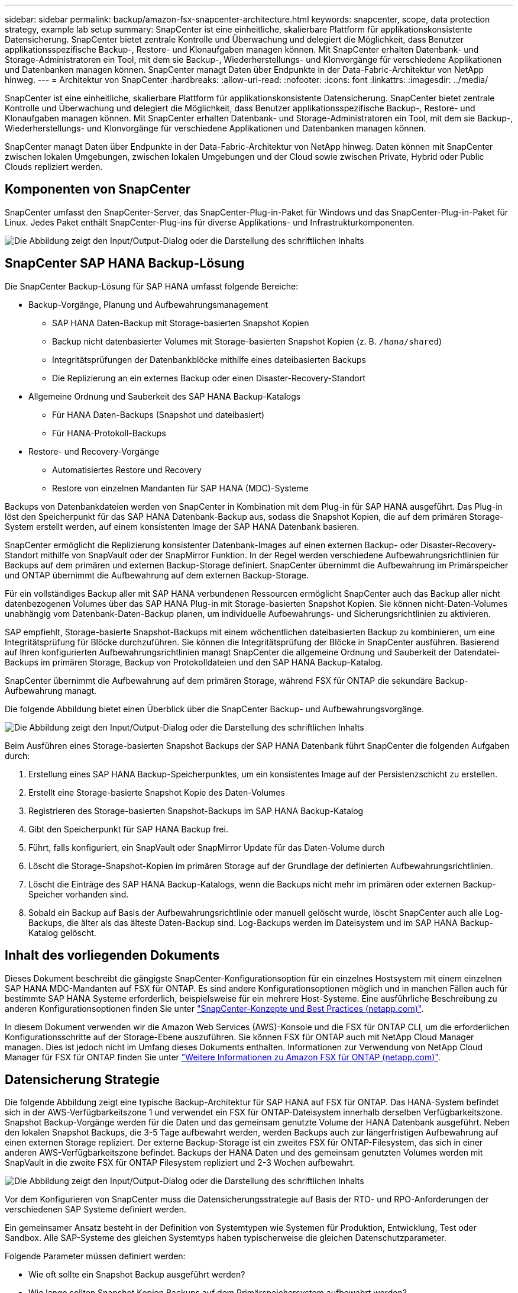 ---
sidebar: sidebar 
permalink: backup/amazon-fsx-snapcenter-architecture.html 
keywords: snapcenter, scope, data protection strategy, example lab setup 
summary: SnapCenter ist eine einheitliche, skalierbare Plattform für applikationskonsistente Datensicherung. SnapCenter bietet zentrale Kontrolle und Überwachung und delegiert die Möglichkeit, dass Benutzer applikationsspezifische Backup-, Restore- und Klonaufgaben managen können. Mit SnapCenter erhalten Datenbank- und Storage-Administratoren ein Tool, mit dem sie Backup-, Wiederherstellungs- und Klonvorgänge für verschiedene Applikationen und Datenbanken managen können. SnapCenter managt Daten über Endpunkte in der Data-Fabric-Architektur von NetApp hinweg. 
---
= Architektur von SnapCenter
:hardbreaks:
:allow-uri-read: 
:nofooter: 
:icons: font
:linkattrs: 
:imagesdir: ../media/


[role="lead"]
SnapCenter ist eine einheitliche, skalierbare Plattform für applikationskonsistente Datensicherung. SnapCenter bietet zentrale Kontrolle und Überwachung und delegiert die Möglichkeit, dass Benutzer applikationsspezifische Backup-, Restore- und Klonaufgaben managen können. Mit SnapCenter erhalten Datenbank- und Storage-Administratoren ein Tool, mit dem sie Backup-, Wiederherstellungs- und Klonvorgänge für verschiedene Applikationen und Datenbanken managen können.

SnapCenter managt Daten über Endpunkte in der Data-Fabric-Architektur von NetApp hinweg. Daten können mit SnapCenter zwischen lokalen Umgebungen, zwischen lokalen Umgebungen und der Cloud sowie zwischen Private, Hybrid oder Public Clouds repliziert werden.



== Komponenten von SnapCenter

SnapCenter umfasst den SnapCenter-Server, das SnapCenter-Plug-in-Paket für Windows und das SnapCenter-Plug-in-Paket für Linux. Jedes Paket enthält SnapCenter-Plug-ins für diverse Applikations- und Infrastrukturkomponenten.

image:amazon-fsx-image5.png["Die Abbildung zeigt den Input/Output-Dialog oder die Darstellung des schriftlichen Inhalts"]



== SnapCenter SAP HANA Backup-Lösung

Die SnapCenter Backup-Lösung für SAP HANA umfasst folgende Bereiche:

* Backup-Vorgänge, Planung und Aufbewahrungsmanagement
+
** SAP HANA Daten-Backup mit Storage-basierten Snapshot Kopien
** Backup nicht datenbasierter Volumes mit Storage-basierten Snapshot Kopien (z. B. `/hana/shared`)
** Integritätsprüfungen der Datenbankblöcke mithilfe eines dateibasierten Backups
** Die Replizierung an ein externes Backup oder einen Disaster-Recovery-Standort


* Allgemeine Ordnung und Sauberkeit des SAP HANA Backup-Katalogs
+
** Für HANA Daten-Backups (Snapshot und dateibasiert)
** Für HANA-Protokoll-Backups


* Restore- und Recovery-Vorgänge
+
** Automatisiertes Restore und Recovery
** Restore von einzelnen Mandanten für SAP HANA (MDC)-Systeme




Backups von Datenbankdateien werden von SnapCenter in Kombination mit dem Plug-in für SAP HANA ausgeführt. Das Plug-in löst den Speicherpunkt für das SAP HANA Datenbank-Backup aus, sodass die Snapshot Kopien, die auf dem primären Storage-System erstellt werden, auf einem konsistenten Image der SAP HANA Datenbank basieren.

SnapCenter ermöglicht die Replizierung konsistenter Datenbank-Images auf einen externen Backup- oder Disaster-Recovery-Standort mithilfe von SnapVault oder der SnapMirror Funktion. In der Regel werden verschiedene Aufbewahrungsrichtlinien für Backups auf dem primären und externen Backup-Storage definiert. SnapCenter übernimmt die Aufbewahrung im Primärspeicher und ONTAP übernimmt die Aufbewahrung auf dem externen Backup-Storage.

Für ein vollständiges Backup aller mit SAP HANA verbundenen Ressourcen ermöglicht SnapCenter auch das Backup aller nicht datenbezogenen Volumes über das SAP HANA Plug-in mit Storage-basierten Snapshot Kopien. Sie können nicht-Daten-Volumes unabhängig vom Datenbank-Daten-Backup planen, um individuelle Aufbewahrungs- und Sicherungsrichtlinien zu aktivieren.

SAP empfiehlt, Storage-basierte Snapshot-Backups mit einem wöchentlichen dateibasierten Backup zu kombinieren, um eine Integritätsprüfung für Blöcke durchzuführen. Sie können die Integritätsprüfung der Blöcke in SnapCenter ausführen. Basierend auf Ihren konfigurierten Aufbewahrungsrichtlinien managt SnapCenter die allgemeine Ordnung und Sauberkeit der Datendatei-Backups im primären Storage, Backup von Protokolldateien und den SAP HANA Backup-Katalog.

SnapCenter übernimmt die Aufbewahrung auf dem primären Storage, während FSX für ONTAP die sekundäre Backup-Aufbewahrung managt.

Die folgende Abbildung bietet einen Überblick über die SnapCenter Backup- und Aufbewahrungsvorgänge.

image:amazon-fsx-image6.png["Die Abbildung zeigt den Input/Output-Dialog oder die Darstellung des schriftlichen Inhalts"]

Beim Ausführen eines Storage-basierten Snapshot Backups der SAP HANA Datenbank führt SnapCenter die folgenden Aufgaben durch:

. Erstellung eines SAP HANA Backup-Speicherpunktes, um ein konsistentes Image auf der Persistenzschicht zu erstellen.
. Erstellt eine Storage-basierte Snapshot Kopie des Daten-Volumes
. Registrieren des Storage-basierten Snapshot-Backups im SAP HANA Backup-Katalog
. Gibt den Speicherpunkt für SAP HANA Backup frei.
. Führt, falls konfiguriert, ein SnapVault oder SnapMirror Update für das Daten-Volume durch
. Löscht die Storage-Snapshot-Kopien im primären Storage auf der Grundlage der definierten Aufbewahrungsrichtlinien.
. Löscht die Einträge des SAP HANA Backup-Katalogs, wenn die Backups nicht mehr im primären oder externen Backup-Speicher vorhanden sind.
. Sobald ein Backup auf Basis der Aufbewahrungsrichtlinie oder manuell gelöscht wurde, löscht SnapCenter auch alle Log-Backups, die älter als das älteste Daten-Backup sind. Log-Backups werden im Dateisystem und im SAP HANA Backup-Katalog gelöscht.




== Inhalt des vorliegenden Dokuments

Dieses Dokument beschreibt die gängigste SnapCenter-Konfigurationsoption für ein einzelnes Hostsystem mit einem einzelnen SAP HANA MDC-Mandanten auf FSX für ONTAP. Es sind andere Konfigurationsoptionen möglich und in manchen Fällen auch für bestimmte SAP HANA Systeme erforderlich, beispielsweise für ein mehrere Host-Systeme. Eine ausführliche Beschreibung zu anderen Konfigurationsoptionen finden Sie unter https://docs.netapp.com/us-en/netapp-solutions-sap/backup/saphana-br-scs-snapcenter-concepts-and-best-practices.html["SnapCenter-Konzepte und Best Practices (netapp.com)"^].

In diesem Dokument verwenden wir die Amazon Web Services (AWS)-Konsole und die FSX für ONTAP CLI, um die erforderlichen Konfigurationsschritte auf der Storage-Ebene auszuführen. Sie können FSX für ONTAP auch mit NetApp Cloud Manager managen. Dies ist jedoch nicht im Umfang dieses Dokuments enthalten. Informationen zur Verwendung von NetApp Cloud Manager für FSX für ONTAP finden Sie unter https://docs.netapp.com/us-en/occm/concept_fsx_aws.html["Weitere Informationen zu Amazon FSX für ONTAP (netapp.com)"^].



== Datensicherung Strategie

Die folgende Abbildung zeigt eine typische Backup-Architektur für SAP HANA auf FSX für ONTAP. Das HANA-System befindet sich in der AWS-Verfügbarkeitszone 1 und verwendet ein FSX für ONTAP-Dateisystem innerhalb derselben Verfügbarkeitszone. Snapshot Backup-Vorgänge werden für die Daten und das gemeinsam genutzte Volume der HANA Datenbank ausgeführt. Neben den lokalen Snapshot Backups, die 3-5 Tage aufbewahrt werden, werden Backups auch zur längerfristigen Aufbewahrung auf einen externen Storage repliziert. Der externe Backup-Storage ist ein zweites FSX für ONTAP-Filesystem, das sich in einer anderen AWS-Verfügbarkeitszone befindet. Backups der HANA Daten und des gemeinsam genutzten Volumes werden mit SnapVault in die zweite FSX für ONTAP Filesystem repliziert und 2-3 Wochen aufbewahrt.

image:amazon-fsx-image7.png["Die Abbildung zeigt den Input/Output-Dialog oder die Darstellung des schriftlichen Inhalts"]

Vor dem Konfigurieren von SnapCenter muss die Datensicherungsstrategie auf Basis der RTO- und RPO-Anforderungen der verschiedenen SAP Systeme definiert werden.

Ein gemeinsamer Ansatz besteht in der Definition von Systemtypen wie Systemen für Produktion, Entwicklung, Test oder Sandbox. Alle SAP-Systeme des gleichen Systemtyps haben typischerweise die gleichen Datenschutzparameter.

Folgende Parameter müssen definiert werden:

* Wie oft sollte ein Snapshot Backup ausgeführt werden?
* Wie lange sollten Snapshot Kopien Backups auf dem Primärspeichersystem aufbewahrt werden?
* Wie oft sollte eine Blockintegritätsprüfung ausgeführt werden?
* Sollten die primären Backups auf einen externen Backup-Standort repliziert werden?
* Wie lange sollten die Backups auf dem externen Backup-Storage aufbewahrt werden?


Die folgende Tabelle zeigt ein Beispiel für die Datensicherungsparameter für die Systemtypen: Produktion, Entwicklung und Test. Für das Produktionssystem wurde eine hohe Backup-Frequenz definiert und die Backups werden einmal pro Tag an einen externen Backup-Standort repliziert. Die Testsysteme haben niedrigere Anforderungen und keine Replikation der Backups.

|===
| Parameter | Produktionssysteme auszuführen | Entwicklungssysteme | Testsysteme 


| Sicherungshäufigkeit | Alle 6 Stunden | Alle 6 Stunden | Alle 6 Stunden 


| Primäre Aufbewahrung | 3 Tage | 3 Tage | 3 Tage 


| Block-Integritätsprüfung | Einmal in der Woche | Einmal in der Woche | Nein 


| Replizierung an externe Backup-Standorte | Einmal am Tag | Einmal am Tag | Nein 


| Externe Backup-Aufbewahrung | 2 Wochen | 2 Wochen | Keine Angabe 
|===
In der folgenden Tabelle werden die Richtlinien aufgeführt, die für die Datensicherheitsparameter konfiguriert werden müssen.

|===
| Parameter | RichtliniengebietsSnap | Policy LocalSnapAndSnapVault | RichtlinienblockIntegritätsprüfung 


| Backup-Typ | Auf Snapshot-Basis | Auf Snapshot-Basis | File-basiert 


| Zeitplanhäufigkeit | Stündlich | Täglich | Wöchentlich 


| Primäre Aufbewahrung | Anzahl = 12 | Anzahl = 3 | Anzahl = 1 


| SnapVault Replizierung | Nein | Ja. | Keine Angabe 
|===
Richtlinie `LocalSnapshot` Werden für Produktions-, Entwicklungs- und Testsysteme verwendet, um lokale Snapshot-Backups mit einer Aufbewahrung von zwei Tagen abzudecken.

In der Konfiguration für den Ressourcenschutz wird der Zeitplan für die Systemtypen unterschiedlich definiert:

* Produktion: Zeitplan alle 4 Stunden.
* Entwicklung: Alle 4 Stunden einplanen.
* Test: Alle 4 Stunden planen.


Richtlinie `LocalSnapAndSnapVault` Wird für die Produktions- und Entwicklungssysteme eingesetzt, um die tägliche Replizierung auf den externen Backup Storage zu decken.

In der Konfiguration für den Ressourcenschutz wird der Zeitplan für die Produktion und Entwicklung definiert:

* Produktion: Zeitplan jeden Tag.
* Entwicklung: Zeitplan jeden Tag.die Politik `BlockIntegrityCheck` Wird für die Produktions- und Entwicklungssysteme eingesetzt, um die wöchentliche Blockintegritätsprüfung mithilfe eines dateibasierten Backups abzudecken.


In der Konfiguration für den Ressourcenschutz wird der Zeitplan für die Produktion und Entwicklung definiert:

* Produktion: Zeitplan jede Woche.
* Entwicklung: Zeitplan jede Woche.


Für jede einzelne SAP HANA Datenbank, die die externe Backup-Richtlinie nutzt, müssen Sie eine Sicherungsbeziehung auf der Storage-Ebene konfigurieren. Die Sicherungsbeziehung definiert, welche Volumes repliziert werden und wie die Aufbewahrung von Backups im externen Backup-Storage aufbewahrt wird.

Im folgenden Beispiel wird für jedes Produktions- und Entwicklungssystem im externen Backup-Storage eine Aufbewahrung von zwei Wochen definiert.

In diesem Beispiel unterscheiden sich die Sicherungsrichtlinien und die Aufbewahrung von SAP HANA Datenbankressourcen und Ressourcen ohne Datenvolumen.



== Beispiel für die Laboreinrichtung

Das folgende Lab-Setup wurde als Beispielkonfiguration für den Rest dieses Dokuments verwendet.

HANA-System-PFX:

* Ein Host-MDC-System mit einem einzelnen Mandanten
* HANA 2.0 SPS 6, Version 60
* SLES FÜR SAP 15SP3


SnapCenter

* Version 4.6
* Auf einem HANA Datenbank-Host implementiertem HANA und Linux Plug-in


FSX für ONTAP-Dateisysteme:

* Zwei FSX für ONTAP Filesysteme mit einer einzigen Storage Virtual Machine (SVM)
* Jedes FSX für ONTAP-System in einer anderen AWS-Verfügbarkeitszone
* HANA Daten-Volume zur Replizierung in das zweite FSX für ONTAP Filesystem


image:amazon-fsx-image8.png["Die Abbildung zeigt den Input/Output-Dialog oder die Darstellung des schriftlichen Inhalts"]

